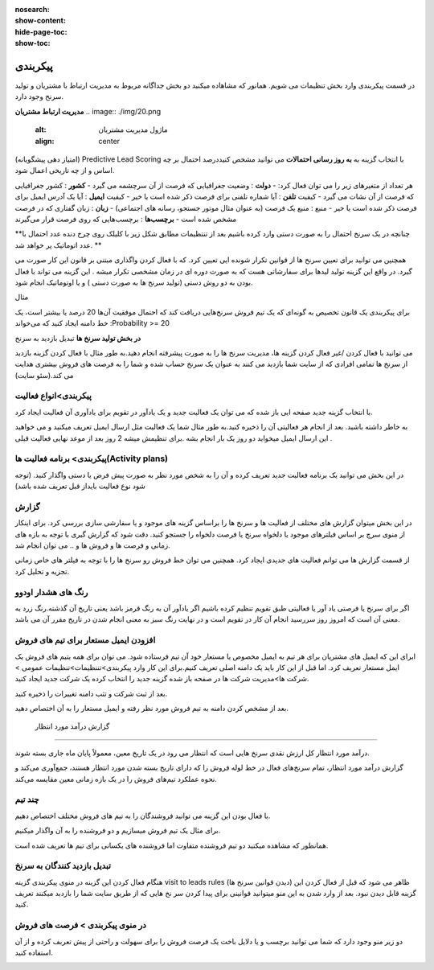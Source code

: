 :nosearch:
:show-content:
:hide-page-toc:
:show-toc:

================================
پیکربندی
================================


در قسمت پیکربندی وارد بخش تنظیمات می شویم. همانور که مشاهاده میکنید دو بخش جداگانه مربوط به مدیریت ارتباط با مشتریان و تولید سرنخ وجود دارد.
 
**مدیریت ارتباط مشتریان**
.. image:: ./img/20.png
    :alt:  ماژول مدیریت مشتریان
    :align: center

(امتیاز دهی پیشگویانه) Predictive Lead Scoring
با انتخاب  گزینه  به **به روز رسانی احتمالات** می توانید مشخص کنیددرصد احتمال بر چه اساس و از چه تاریخی اعمال شود.

.. image:: ./img/21.png
    :alt:  ماژول مدیریت مشتریان
    :align: center

هر تعداد از متغیرهای زیر را می توان فعال کرد:
-  **دولت** : وضعیت جغرافیایی که فرصت از آن سرچشمه می گیرد 
-  **کشور** : کشور جغرافیایی که فرصت از آن نشات می گیرد 
-  کیفیت **تلفن** : آیا شماره تلفنی برای فرصت ذکر شده است یا خیر
-  کیفیت **ایمیل** : آیا یک آدرس ایمیل برای فرصت ذکر شده است یا خیر
-  منبع : منبع یک فرصت (به عنوان مثال موتور جستجو، رسانه های اجتماعی)
-  **زبان** : زبان گفتاری که در فرصت مشخص شده است
-  **برچسب‌ها** : برچسب‌هایی که روی فرصت قرار می‌گیرند

**چنانچه در یک سرنخ احتمال را به صورت دستی وارد کرده باشیم بعد از تنتظیمات مطابق شکل زیر با کلیلک روی چرخ دنده عدد احتمال با عدد اتوماتیک پر خواهد شد. **

.. image:: ./img/22.png
    :alt:  ماژول مدیریت مشتریان
    :align: center

همچنین می توانید برای تعیین سرنخ ها از قوانین تکرار شونده ایی تعیین کرد. که با فعال کردن واگذاری مبتنی بر قانون
این کار صورت می گیرد. در واقع این گزینه تولید لیدها برای سفارشاتی هست که به صورت دوره ای  در زمان مشخصی تکرار میشه . این گزینه می تواند با فعال بودن به دو روش دستی (تولید سرنخ ها به صورت دستی ) و یا اوتوماتیک انجام شود.

مثال

برای پیکربندی یک قانون تخصیص به گونه‌ای که یک تیم فروش سرنخ‌هایی دریافت کند که احتمال موفقیت آن‌ها 20 درصد یا بیشتر است، یک خط دامنه ایجاد کنید که می‌خواند :Probability >= 20

.. image:: ./img/23.png
    :alt:  ماژول مدیریت مشتریان
    :align: center

.. image:: ./img/24.png
    :alt:  ماژول مدیریت مشتریان
    :align: center

**در بخش تولید سرنخ ها**
تبدیل بازدید به سرنخ

می توانید با فعال کردن /غیر فعال کردن گزینه ها، مدیریت سرنخ ها را به صورت پیشرفته انجام دهید.به طور مثال با فعال کردن گزینه بازدید از سرنخ ها تمامی افرادی که از سایت شما بازدید می کنند به عنوان یک سرنخ حساب شده و شما را به فرصت های فروش بیشتری هدایت می کند.(سئو سایت)

.. image:: ./img/25.png
    :alt:  ماژول مدیریت مشتریان
    :align: center

پیکربندی>انواع فعالیت
-------------------------

.. image:: ./img/26.png
    :alt:  ماژول مدیریت مشتریان
    :align: center

با انتخاب گزینه جدید صفحه ایی باز شده که می توان یک فعالیت جدید و یک یادآور در تقویم برای یادآوری آن فعالیت ایجاد کرد.

.. image:: ./img/27.png
    :alt:  ماژول مدیریت مشتریان
    :align: center

به خاطر داشته باشید. بعد از انجام هر فعالیتی آن را ذخیره کنید.به طور مثال شما یک فعالیت مثل ارسال ایمیل تعریف میکنید و می خواهید این ارسال ایمیل میخواید دو روز یک بار انجام بشه .برای تنظیمش میشه 2 روز بعد از موعد نهایی فعالیت قبلی .

پیکربندی> برنامه فعالیت ها(Activity plans)
---------------------------------

.. image:: ./img/28.png
    :alt:  ماژول مدیریت مشتریان
    :align: center

در این بخش می توانید یک برنامه فعالیت جدید تعریف کرده و آن را به شخص مورد نظر به صورت پیش فرض یا دستی واگذار کنید. (توجه شود نوع فعالیت بایداز قبل تعریف شده باشد)

گزارش
----------------

در این بخش میتوان گزارش های مختلف از فعالیت ها و سرنخ ها را براساس گزینه های موجود و یا سفارشی سازی بررسی کرد. برای اینکار از منوی سرچ بر اساس فیلترهای موجود یا دلخواه سرنخ یا فرصت دلخواه را جستجو کنید. 
دقت شود که گزارش گیری با توجه به بازه های زمانی و فرصت ها و فروش ها و .. می توان انجام شد.

.. image:: ./img/29.png
    :alt:  ماژول مدیریت مشتریان
    :align: center

از قسمت گزارش ها می توانم فعالیت های جدیدی ایجاد کرد. همچنین می توان خط فروش رو سرنخ ها را با توجه به فیلتر های خاص زمانی تجزیه و تحلیل کرد.


**رنگ های هشدار اودوو**
----------------

اگر برای سرنخ یا فرصتی یاد آور یا فعالیتی طبق تقویم تنظیم کرده باشیم اگر یادآور آن به رنگ قرمز باشد یعنی تاریخ آن گذشته.رنگ زرد به معنی آن است که امروز روز سررسید انجام آن کار در تقویم است و در نهایت رنگ سبز به معنی انجام شدن در تاریخ مقرر آن می باشد.


افزودن ایمیل مستعار برای تیم های فروش
------------------------------------

ابرای این که ایمیل های مشتریان برای هر تیم به ایمیل مخصوص یا مستعار خود آن تیم فرستاده شود. می توان برای همه یتیم های فروش یک ایمل مستعار تعریف کرد.
اما قبل از این کار باید یک دامنه اصلی تعریف کنیم.برای این کار وارد پیکربندی>تننظیمات>تنظیمات عمومی > شرکت ها>مدیریت شرکت ها  در صفحه باز شده گزینه جدید را انتخاب کرده یک شرکت جدید ایجاد کنید. 

.. image:: ./img/configCompany.png
    :alt:  ماژول مدیریت مشتریان
    :align: center

.. image:: ./img/30.png
    :alt:  ماژول مدیریت مشتریان
    :align: center

بعد از ثبت شرکت و تثب دامنه تغییرات را ذخیره کنید. 


بعد از مشخص کردن دامنه به تیم فروش مورد نظر رفته و ایمیل مستعار را به آن اختصاص دهید.

 گزارش درآمد مورد انتظار
--------------------------------

.. image:: ./img/31.png
    :alt:  ماژول مدیریت مشتریان
    :align: center

درآمد مورد انتظار کل ارزش نقدی سرنخ هایی است که انتظار می رود در یک تاریخ معین، معمولاً پایان ماه جاری بسته شوند.

گزارش درآمد مورد انتظار، تمام سرنخ‌های فعال در خط لوله فروش را که دارای تاریخ بسته شدن مورد انتظار هستند، جمع‌آوری می‌کند و نحوه عملکرد تیم‌های فروش را در یک بازه زمانی معین مقایسه می‌کند.

.. image:: ./img/32.png
    :alt:  ماژول مدیریت مشتریان
    :align: center


چند تیم
--------------

.. image:: ./img/33.png
    :alt:  ماژول مدیریت مشتریان
    :align: center

با فعال بودن این گزینه می توانید فروشندگان را به تیم های فروش مختلف اختصاص دهیم.

برای مثال یک تیم فروش میسازیم و دو فروشنده را به آن واگذار میکنیم.

.. image:: ./img/34.png
    :alt:  ماژول مدیریت مشتریان
    :align: center

.. image:: ./img/35.png
    :alt:  ماژول مدیریت مشتریان
    :align: center

همانطور که مشاهده میکنید دو تیم فروشنده متفاوت اما فروشنده های یکسانی برای تیم ها تعریف شده است.

تبدیل بازدید کنندگان به سرنخ
--------------------------------

.. image:: ./img/36.png
    :alt:  ماژول مدیریت مشتریان
    :align: center

هنگام فعال کردن این گزینه در منوی پیکربندی گزینه visit to leads rules (دیدن قوانین سرنخ ها) ظاهر می شود که قبل از فعال کردن این گزینه قابل دیدن نبود. بعد از وارد شدن به این منو میتوانید قوانینی برای پیدا کردن سر نخ هایی که از طریق سایت شما را بازدبد میکنند تعریف کنید.

.. image:: ./img/37.png
    :alt:  ماژول مدیریت مشتریان
    :align: center

 ابتدا نام قانون خود را در قسمت "نام قانون" وارد کنید. شما می توانید انتخاب کنید که آیا "شرکت ها" یا "شرکت ها و مخاطبین آنها" را با استفاده از ویژگی ردیابی داده ها ردیابی کنید.و به ترتیب شرایط ترافیک وب سایت را تکمیل کنید.می توانید مشخص کنید که بازدیدکنندگان کدام کشورها را به سر نخ یا url مربوط تبدیل کنید.

 اطلاعات لازم در انتهای فرم کامل کرده و به همین ترتیب، فیلدهای نوع، پسوند، تیم فروش، فروشنده، برچسب‌ها و اولویت را با اطلاعات مربوطه تکمیل کنید و در نهایت اطلاعات را ذخیره کنید.


در منوی پیکربندی > فرصت های فروش
-------------------------

دو زیر منو وجود دارد که شما می توانید برچسب و یا دلایل باخت یک فرصت فروش را برای سهولت و راحتی از پیش تعربف کرده و از آن استفاده کنید.

.. image:: ./img/38.png
    :alt:  ماژول مدیریت مشتریان
    :align: center

















